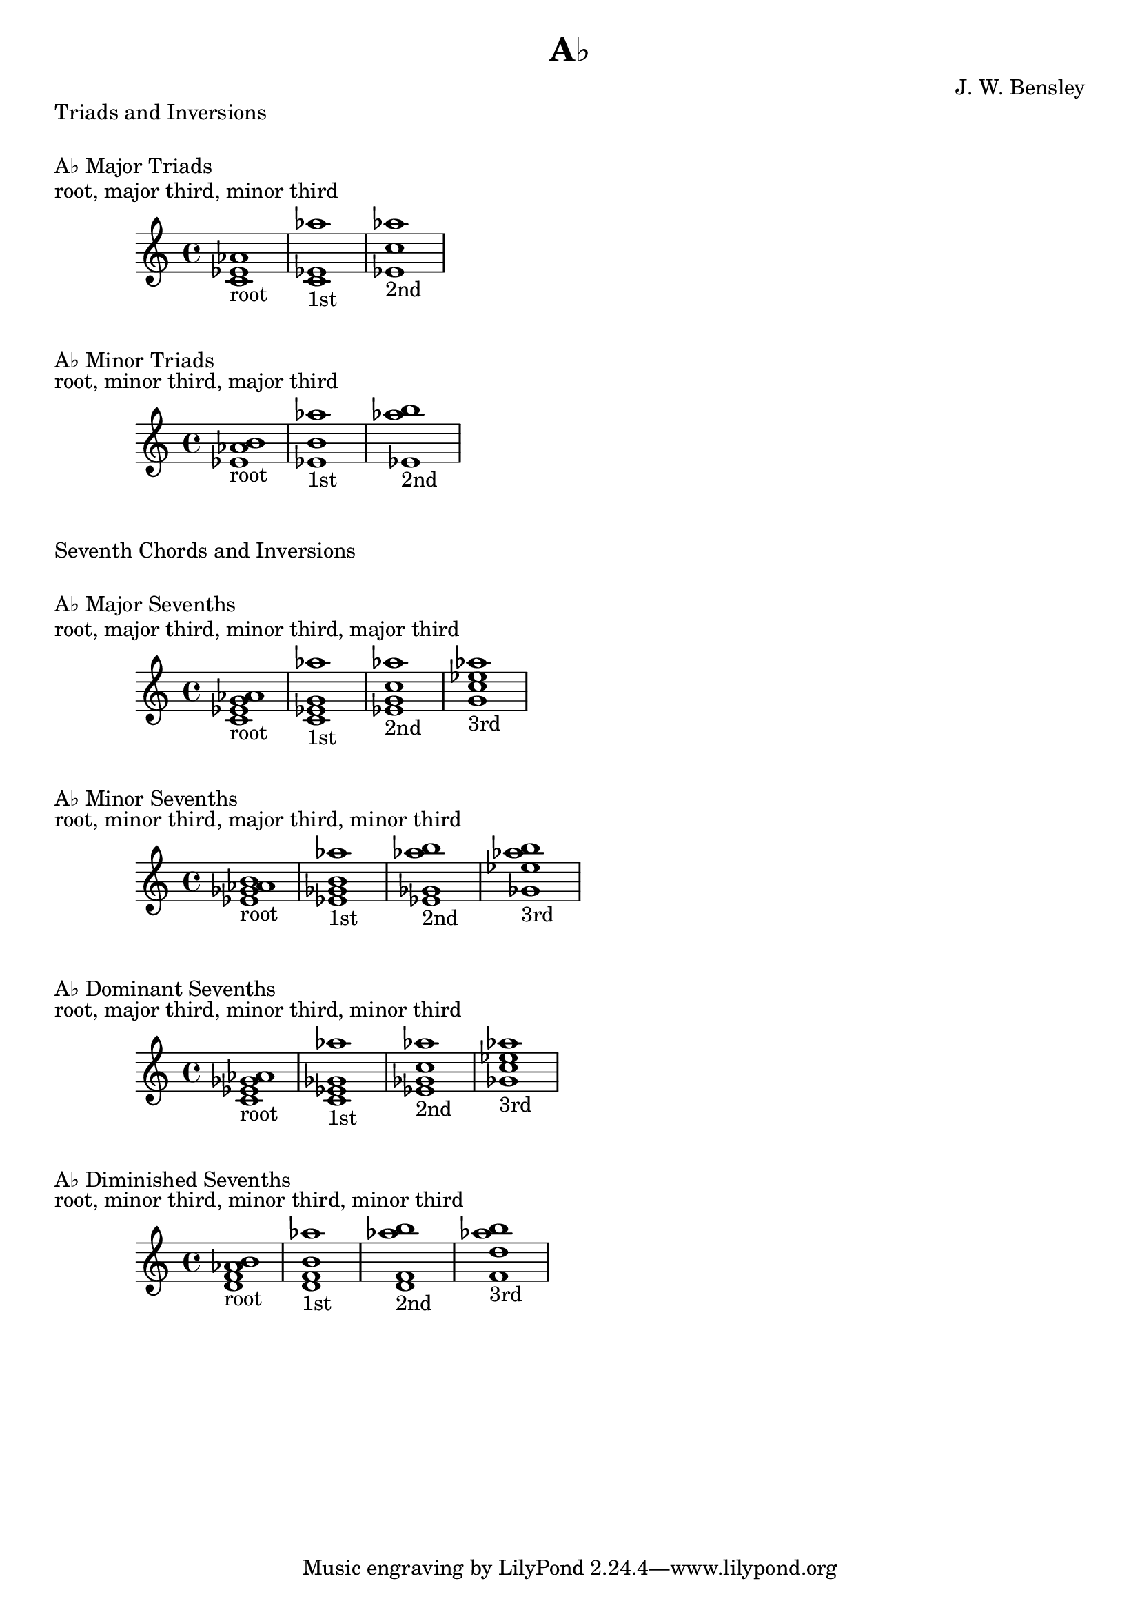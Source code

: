 \version "2.18.2"
\language "english"

\header {
  title = "A♭"
  composer = "J. W. Bensley"
}

\markup { "Triads and Inversions" }
\markup { \vspace #1 }

\markup { "A♭ Major Triads" }
\markup { "root, major third, minor third" }
\score {
  \new PianoStaff {
    \clef "treble"
    <af' c' ef'>1-"root"
    <c' ef' af''>1-"1st"
    <ef' af'' c''>1-"2nd"
  }
}

\markup { "A♭ Minor Triads" }
\markup { "root, minor third, major third" }
\score {
  \new PianoStaff {
    \clef "treble"
    <af' b' ef'>1-"root"
    <b' ef' af''>1-"1st"
    <ef' af'' b''>1-"2nd"
  }
}\markup { "Seventh Chords and Inversions" }
\markup { \vspace #1 }

\markup { "A♭ Major Sevenths" }
\markup { "root, major third, minor third, major third" }
\score {
  \new PianoStaff {
    \clef "treble"
    <af' c' ef' g'>1-"root"
    <c' ef' g' af'' >1-"1st"
    <ef' g' af'' c''>1-"2nd"
    <g' af'' c'' ef''>1-"3rd"
  }
}

\markup { "A♭ Minor Sevenths" }
\markup { "root, minor third, major third, minor third" }
\score {
  \new PianoStaff {
    \clef "treble"
    <af' b' ef' gf'>1-"root"
    <b' ef' gf' af'' >1-"1st"
    <ef' gf' af'' b''>1-"2nd"
    <gf' af'' b'' ef''>1-"3rd"
  }
}

\markup { "A♭ Dominant Sevenths" }
\markup { "root, major third, minor third, minor third" }
\score {
  \new PianoStaff {
    \clef "treble"
    <af' c' ef' gf'>1-"root"
    <c' ef' gf' af'' >1-"1st"
    <ef' gf' af'' c''>1-"2nd"
    <gf' af'' c'' ef''>1-"3rd"
  }
}

\markup { "A♭ Diminished Sevenths" }
\markup { "root, minor third, minor third, minor third" }
\score {
  \new PianoStaff {
    \clef "treble"
    <af' b' d' f'>1-"root"
    <b' d' f' af'' >1-"1st"
    <d' f' af'' b''>1-"2nd"
    <f' af'' b'' d''>1-"3rd"
  }
}